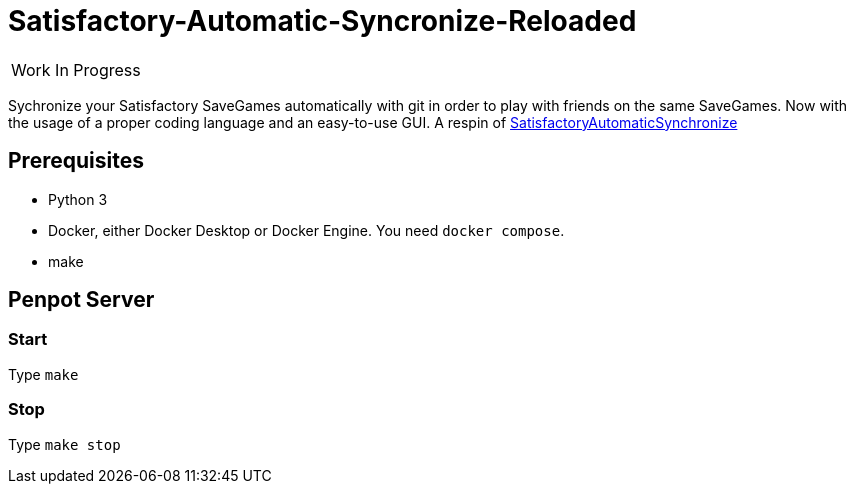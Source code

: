 :stylesheet: readme-styles.css
:stylesdir: styles

= Satisfactory-Automatic-Syncronize-Reloaded

|====
^|[.my-big]##Work In Progress##
|====

Sychronize your Satisfactory SaveGames automatically with git in order to play with friends on the same SaveGames. Now with the usage of a proper coding language and an easy-to-use GUI. A respin of https://github.com/Zeratoxx/SatisfactoryAutomaticSynchronize[SatisfactoryAutomaticSynchronize]


== Prerequisites

* Python 3
* Docker, either Docker Desktop or Docker Engine. You need `docker compose`.
* make

== Penpot Server

=== Start 

Type `make`

=== Stop

Type `make stop`